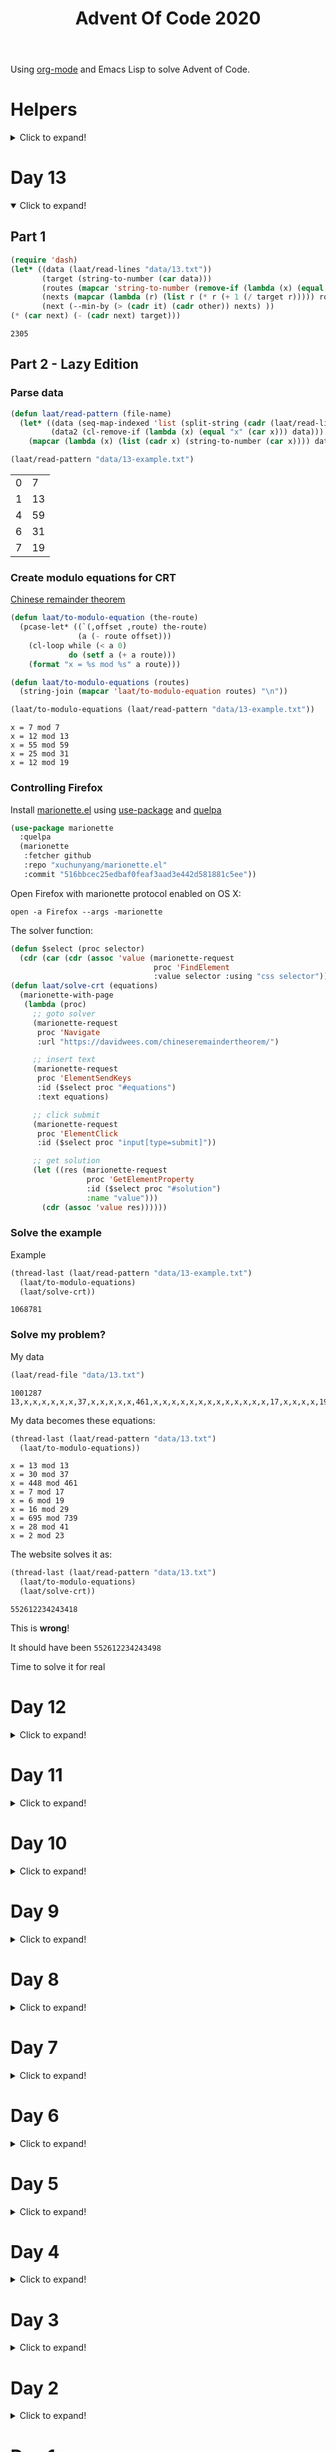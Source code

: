 #+title: Advent Of Code 2020
#+PROPERTY: header-args:emacs-lisp :lexical yes

Using [[https://orgmode.org/][org-mode]] and Emacs Lisp to solve Advent of Code.

* Helpers

#+html: <details> <summary>Click to expand!</summary>
#+begin_src emacs-lisp
  ;; common-lisp emulation
  (require 'cl-lib)

  ;; still not tco in elisp. HACK!
  (setq max-lisp-eval-depth 10000)
  (setq max-specpdl-size 32000)

  (defun laat/cross (a b) (mapcan (lambda (x) (mapcar (lambda (y) (list x y)) b)) a))
  (defun laat/range (len) (cl-loop for i below len collect i))
  (defun laat/string-to-char (str) (mapcar 'identity str))
  (defun laat/make-dict (kv-list &rest htargs)
    (cl-loop with dict = (apply 'make-hash-table htargs)
             for (k v) in kv-list
             do (puthash k v dict)
             finally return dict))

  (defun laat/read-file (file-name)
    (with-temp-buffer
      (insert-file-contents file-name)
      (buffer-string)))

  (defun laat/read-lines (file-name)
    (split-string (laat/read-file file-name) "\n" t))
#+end_src

#+RESULTS:
: laat/read-lines

#+html: </details>

* Day 13

#+html: <details open> <summary>Click to expand!</summary>

** Part 1

#+begin_src emacs-lisp :exports both
  (require 'dash)
  (let* ((data (laat/read-lines "data/13.txt"))
         (target (string-to-number (car data)))
         (routes (mapcar 'string-to-number (remove-if (lambda (x) (equal x "x")) (split-string (cadr data) ","))))
         (nexts (mapcar (lambda (r) (list r (* r (+ 1 (/ target r))))) routes))
         (next (--min-by (> (cadr it) (cadr other)) nexts) ))
  (* (car next) (- (cadr next) target)))
#+end_src

#+RESULTS:
: 2305


** Part 2 - Lazy Edition
*** Parse data

#+begin_src emacs-lisp :exports both
  (defun laat/read-pattern (file-name)
    (let* ((data (seq-map-indexed 'list (split-string (cadr (laat/read-lines file-name)) ",")))
           (data2 (cl-remove-if (lambda (x) (equal "x" (car x))) data)))
      (mapcar (lambda (x) (list (cadr x) (string-to-number (car x)))) data2)))

  (laat/read-pattern "data/13-example.txt")
#+end_src

#+RESULTS:
| 0 |  7 |
| 1 | 13 |
| 4 | 59 |
| 6 | 31 |
| 7 | 19 |

*** Create modulo equations for CRT

[[https://en.wikipedia.org/wiki/Chinese_remainder_theorem][Chinese remainder theorem]]

#+begin_src emacs-lisp :exports both
  (defun laat/to-modulo-equation (the-route)
    (pcase-let* ((`(,offset ,route) the-route)
                 (a (- route offset)))
      (cl-loop while (< a 0)
               do (setf a (+ a route)))
      (format "x = %s mod %s" a route)))

  (defun laat/to-modulo-equations (routes)
    (string-join (mapcar 'laat/to-modulo-equation routes) "\n"))

  (laat/to-modulo-equations (laat/read-pattern "data/13-example.txt"))
#+end_src

#+RESULTS:
: x = 7 mod 7
: x = 12 mod 13
: x = 55 mod 59
: x = 25 mod 31
: x = 12 mod 19

*** Controlling Firefox

Install [[https://github.com/xuchunyang/marionette.el][marionette.el]] using [[https://github.com/jwiegley/use-package][use-package]] and [[https://github.com/quelpa][quelpa]]

#+begin_src emacs-lisp
  (use-package marionette
    :quelpa
    (marionette
     :fetcher github
     :repo "xuchunyang/marionette.el"
     :commit "516bbcec25edbaf0feaf3aad3e442d581881c5ee"))
#+end_src

Open Firefox with marionette protocol enabled on OS X:

#+begin_src shell :eval never
open -a Firefox --args -marionette
#+end_src

The solver function:

#+begin_src emacs-lisp
  (defun $select (proc selector)
    (cdr (car (cdr (assoc 'value (marionette-request
                                  proc 'FindElement
                                  :value selector :using "css selector"))))))
  (defun laat/solve-crt (equations)
    (marionette-with-page
     (lambda (proc)
       ;; goto solver
       (marionette-request
        proc 'Navigate
        :url "https://davidwees.com/chineseremaindertheorem/")

       ;; insert text
       (marionette-request
        proc 'ElementSendKeys
        :id ($select proc "#equations")
        :text equations)

       ;; click submit
       (marionette-request
        proc 'ElementClick
        :id ($select proc "input[type=submit]"))

       ;; get solution
       (let ((res (marionette-request
                   proc 'GetElementProperty
                   :id ($select proc "#solution")
                   :name "value")))
         (cdr (assoc 'value res))))))

#+end_src

*** Solve the example

Example

#+begin_src emacs-lisp :exports both
  (thread-last (laat/read-pattern "data/13-example.txt")
    (laat/to-modulo-equations)
    (laat/solve-crt))
#+end_src

#+RESULTS:
: 1068781

*** Solve my problem?

My data

#+begin_src emacs-lisp :exports both
(laat/read-file "data/13.txt")
#+end_src

#+RESULTS:
: 1001287
: 13,x,x,x,x,x,x,37,x,x,x,x,x,461,x,x,x,x,x,x,x,x,x,x,x,x,x,17,x,x,x,x,19,x,x,x,x,x,x,x,x,x,29,x,739,x,x,x,x,x,x,x,x,x,41,x,x,x,x,x,x,x,x,x,x,x,x,23

My data becomes these equations:

#+begin_src emacs-lisp :exports both
  (thread-last (laat/read-pattern "data/13.txt")
    (laat/to-modulo-equations))
#+end_src

#+RESULTS:
: x = 13 mod 13
: x = 30 mod 37
: x = 448 mod 461
: x = 7 mod 17
: x = 6 mod 19
: x = 16 mod 29
: x = 695 mod 739
: x = 28 mod 41
: x = 2 mod 23

The website solves it as:

#+begin_src emacs-lisp :exports both
  (thread-last (laat/read-pattern "data/13.txt")
    (laat/to-modulo-equations)
    (laat/solve-crt))
#+end_src

#+RESULTS:
: 552612234243418

This is *wrong*!

It should have been =552612234243498=

Time to solve it for real

#+html: </details>


* Day 12
#+html: <details> <summary>Click to expand!</summary>

#+begin_src emacs-lisp
  (defun laat/parse-line (str)
    (when (string-match "\\([A-Z]+\\)\\([0-9]+\\)" str)
      (list (match-string 1 str) (string-to-number (match-string 2 str)))))
#+end_src

#+RESULTS:
: laat/parse-line

** Part 1

#+begin_src emacs-lisp :exports both
  (defun laat/rotation (deg)
    (pcase (mod (/ deg 360.0) 1.0)
      (`0.25 '(1 0))
      (`0.5  '(0 -1))
      (`0.75 '(-1 0))
      (`0.0  '(0 1))
      (`-0.0 '(0 1))))

  (defun laat/calc-ne (north east deg lines)
    (pcase lines
      (`nil (list north east))
      (_ (pcase-let*
             ((rot (laat/rotation deg))
              (`((,instruction ,n)) lines)
              (dn (* (car rot) n))
              (de (* (cadr rot) n))
              (rest (cdr lines)))
           (pcase instruction
             (`"N" (laat/calc-ne (+ north n) east deg rest))
             (`"S" (laat/calc-ne (- north n) east deg rest))
             (`"E" (laat/calc-ne north (+ east n) deg rest))
             (`"W" (laat/calc-ne north (- east n) deg rest))
             (`"F" (laat/calc-ne (+ north dn) (+ east de) deg rest))
             (`"R" (laat/calc-ne north east (- deg n) rest))
             (`"L" (laat/calc-ne north east (+ deg n) rest)))))))

  (thread-last (laat/read-lines "data/12.txt")
    (mapcar 'laat/parse-line)
    (laat/calc-ne 0 0 0)
    (mapcar 'abs)
    (apply '+))
#+end_src

#+RESULTS:
: 521

** Part 2

#+begin_src emacs-lisp :exports both
  (defun laat/rotate (n e dir deg)
    (let ((deg* (cond ((equal dir "R") (* -1 deg))
                      ((equal dir "L") deg)
                      (t 0))))
      (pcase (mod (/ deg* 360.0) 1.0)
        (`0.25 (list e (* -1 n)))
        (`0.5  (list (* -1 n) (* -1 e)))
        (`0.75 (list (* -1 e) n))
        (`0.0  (list n e)))))

  (defun laat/calc-ne-wp (north east x y lines)
    (pcase lines
      (`nil (list north east))
      (_ (pcase-let*
             ((`((,instruction ,n)) lines)
              (`(,rx ,ry) (laat/rotate x y instruction n))
              (dx (* x n))
              (dy (* y n))
              (rest (cdr lines)))
           (pcase instruction
             (`"N" (laat/calc-ne-wp north east (+ x n) y rest))
             (`"S" (laat/calc-ne-wp north east (- x n) y rest))
             (`"E" (laat/calc-ne-wp north east x (+ y n) rest))
             (`"W" (laat/calc-ne-wp north east x (- y n) rest))
             (`"F" (laat/calc-ne-wp (+ north dx) (+ east dy) x y rest))
             (`"R" (laat/calc-ne-wp north east rx ry rest))
             (`"L" (laat/calc-ne-wp north east rx ry rest)))))))

  (thread-last (laat/read-lines "data/12.txt")
    (mapcar 'laat/parse-line)
    (laat/calc-ne-wp 0 0 1 10)
    (mapcar 'abs)
    (apply '+))
#+end_src

#+RESULTS:
: 22848

#+html: </details>

* Day 11
#+html: <details> <summary>Click to expand!</summary>

#+begin_src emacs-lisp :exports no
  (defun laat/printable-layout (layout)
    (cl-loop for line across layout
             collect (cl-loop for s across line
                              collect (cond ((eq nil s) ".")
                                            ((eq :taken s) "#")
                                            ((eq :empty s) "L")))))
#+end_src

#+RESULTS:
: laat/printable-layout

** Part 1

⚠️ Slow!

#+begin_src emacs-lisp :exports both
  (defun laat/make-adjacent-square (row col layout)
    (cl-loop for i from (- row 1) to (+ row 1)
             append (cl-loop for j from (- col 1) to (+ col 1)
                             unless (or (and (eq row i) (eq col j))
                                        (> 0 i)
                                        (> 0 j)
                                        (<= (length (aref layout 0)) j)
                                        (<= (length layout) i))
                             collect (list i j))))

  (defun laat/count-taken (layout)
    (cl-loop for (i j) in (laat/cross (laat/range (length layout))
                                      (laat/range (length (aref layout 0))))
             count (eq :taken (aref (aref layout i) j))))
  (defun laat/count-adjacent (i j layout)
    (cl-loop for (i j) in (laat/make-adjacent-square i j layout)
             count (eq :taken (aref (aref layout i) j))))

  (defun laat/mutate-layout (layout)
    (let ((next-layout (copy-tree layout t))
          (squares (laat/cross (laat/range (length layout))
                               (laat/range (length (aref layout 0))))))
      (cl-loop for (i j) in squares
               when (and (eq (aref (aref layout i) j) :taken)
                         (<= 4 (laat/count-adjacent i j layout)))
               do (aset (aref next-layout i) j :empty))

      (cl-loop for (i j) in squares
               when (and (eq (aref (aref layout i) j) :empty)
                         (eq 0 (laat/count-adjacent i j layout)))
               do (aset (aref next-layout i) j :taken))
      next-layout))

  (defun laat/mutate-until-done (layout)
    (cl-loop with count-end = 0 ;; after the do block
             while (not (eq count-end count-start))
             for count-start = (laat/count-taken layout) ;; before the do block
             do (setf layout (laat/mutate-layout layout))
             do (setf count-end (laat/count-taken layout))
             finally return layout))

  (thread-last (laat/read-lines "data/11.txt")
    (mapcar (lambda (line) (mapcar (lambda (c) (cond ((eq c ?L) :empty))) line)))
    (mapcar (lambda (row) (mapcar (lambda (s) (cond ((eq s :empty) :taken))) row)))
    (mapcar (lambda (row) (apply 'vector row)))
    ((lambda (x) (apply 'vector x)))
    (laat/mutate-until-done)
    (laat/count-taken))
#+end_src

#+RESULTS:
: 2346

** Part 2

⚠️ Super Slow!

I fell a sleep after 30 minutes of running. It's slooooow as hek but works.

#+begin_src emacs-lisp :exports both
  (defun laat/count-direction (row col di dj layout)
    (let ((maxi (length layout))
          (maxj (length (elt layout 0))))
      (cl-loop for k in (laat/range (max maxi maxj))
               for i = (+ (* k di) row)
               for j = (+ (* k dj) col)
               unless (< i 0)
               unless (>= i maxi)
               unless (< j 0)
               unless (>= j maxj)
               unless (and (eq row i) (eq col j))
               for el = (elt (elt layout i) j)
               when (not (eq el nil))
               return (cond ((eq el :taken) 1)
                            ((eq el :empty) 0))
               finally return 0)))

  (defun laat/count-directions (row col layout)
    (cl-loop for (di dj) in '((+1 0) (-1 0) (0 +1) (0 -1)
                              (-1 -1) (+1 -1) (+1 +1) (-1 +1))
             sum (laat/count-direction row col di dj layout)))

  (defun laat/mutate-layout (layout)
    (let ((next-layout (copy-tree layout t))
          (squares (laat/cross (laat/range (length layout))
                               (laat/range (length (aref layout 0))))))
      (cl-loop for (i j) in squares
               when (and (eq (aref (aref layout i) j) :taken)
                         (<= 5 (laat/count-directions i j layout)))
               do (aset (aref next-layout i) j :empty))

      (cl-loop for (i j) in squares
               when (and (eq (aref (aref layout i) j) :empty)
                         (eq 0 (laat/count-directions i j layout)))
               do (aset (aref next-layout i) j :taken))
      next-layout))

  (defun laat/mutate-until-done (layout)
    (cl-loop with count-end = 0 ;; after the mutation
             while (not (eq count-end count-start))
             for count-start = (laat/count-taken layout) ;; before the mutation
             do (setf layout (laat/mutate-layout layout))
             do (setf count-end (laat/count-taken layout))
             finally return layout))

  (thread-last (laat/read-lines "data/11.txt")
    (mapcar (lambda (line) (mapcar (lambda (c) (cond ((eq c ?L) :empty))) line)))
    (mapcar (lambda (row) (mapcar (lambda (s) (cond ((eq s :empty) :taken))) row)))
    (mapcar (lambda (row) (apply 'vector row)))
    ((lambda (x) (apply 'vector x)))
    (laat/mutate-until-done)
    (laat/count-taken))
#+end_src

#+RESULTS:
: 2111



#+html: </details>

* Day 10
#+html: <details> <summary>Click to expand!</summary>

** Part 1
#+begin_src emacs-lisp :exports both
  (let* ((data (mapcar 'string-to-number (laat/read-lines "data/10.txt")))
         (numbers (sort (cons 0 (cons (+ 3 (apply 'max data)) data)) '<))
         (pairs (cl-mapcar #'list numbers (cl-rest numbers)))
         (diffs (mapcar (lambda (xs) (- (cadr xs) (car xs))) pairs)))
    (* (cl-count-if (lambda (n) (eq n 3)) diffs)
       (cl-count-if (lambda (n) (eq n 1)) diffs)))
#+end_src

#+RESULTS:
: 2516

** Part 2

#+begin_src emacs-lisp :exports both
  (require 'cl-lib)

  (defun laat/get-next-plugs (current numbers)
    (cl-loop for next in numbers
             when (and (> next current) (<= next (+ 3 current)))
             collect next))

  (defun laat/count-paths-to-sink (n sink numbers mem)
    (cond
     ((eq sink n) 1)
     ((gethash n mem) (gethash n mem)) ;; already counted
     (t (puthash n (apply '+ (mapcar (lambda (c) (laat/count-paths-to-sink c sink numbers mem))
                                     (laat/get-next-plugs n numbers)))
                 mem))))

  (let* ((data (mapcar 'string-to-number (laat/read-lines "data/10.txt")))
         (sink (+ 3 (apply 'max data)))
         (numbers (cons sink data)))
    (laat/count-paths-to-sink 0 sink numbers
                              (make-hash-table :test 'eq)))
#+end_src

#+RESULTS:
: 296196766695424


#+html: </details>
* Day 9
#+html: <details> <summary>Click to expand!</summary>

** Part 1

#+name: day-9-1
#+begin_src emacs-lisp :exports both
  (require 'cl-lib)

  (defun laat/cartesian-product (a b)
    (mapcan (lambda (x) (mapcar (lambda (y) (list x y)) b)) a))

  (defun laat/aoc-valid-xmas (pre n numbers)
    (let* ((preamble (cl-subseq numbers n (+ n pre)))
           (valid-sums (mapcar (lambda (xs) (apply '+ xs))
                               (cl-remove-if (lambda (xs) (eq (car xs) (cadr xs)))
                                             (laat/cartesian-product preamble preamble))))
           (test (nth (+ n pre) numbers)))
      (member test valid-sums)))

  (cl-loop with data = (mapcar 'string-to-number (laat/read-lines "data/9.txt"))
           with preamble = 25
           for i below (- (length data) preamble)
           until (not (laat/aoc-valid-xmas preamble i data))
           finally return (list :i (+ i preamble) :value (nth (+ i preamble) data)))
#+end_src

#+RESULTS: day-9-1
| :i | 562 | :value | 144381670 |

** Part 2

#+begin_src emacs-lisp :var part1=day-9-1 :exports both
  (defun laat/has-sum (needle numbers)
    (cl-loop for n in numbers
             collect n into res1
             sum n into res2
             until (>= res2 needle)
             finally return (cond ((eq res2 needle) res1))))

  (cl-loop with numbers = (mapcar 'string-to-number (laat/read-lines "data/9.txt"))
           with needle = (plist-get part1 :value)
           with needle-i = (plist-get part1 :i)
           for i below needle-i
           for r = (laat/has-sum needle (cl-subseq numbers i needle-i))
           until r
           finally return (+ (apply 'max r) (apply 'min r)))

#+end_src

#+RESULTS:
: 20532569

#+html: </details>
* Day 8
#+html: <details> <summary>Click to expand!</summary>

#+begin_src emacs-lisp
  ;; elisp does not have TCO. Cheating
  (setq max-lisp-eval-depth 10000)
  (setq max-specpdl-size 32000)

  (defun laat/aoc-exec (index acc prog visited)
    (cond ((>= index (length prog)) (list :terminated acc))
          ((gethash index visited) (list :loop acc ))
          (t
           (puthash index t visited)
           (seq-let (inst v) (nth index prog)
             (cond ((equal inst "nop") (laat/aoc-exec (+ 1 index) acc prog visited))
                   ((equal inst "acc") (laat/aoc-exec (+ 1 index) (+ v acc) prog visited))
                   ((equal inst "jmp") (laat/aoc-exec (+ v index) acc prog visited)))))))

  (defun laat/aoc-parse-program (file-name)
    (mapcar (lambda (line) (seq-let (inst value) (split-string line " ")
                             (list inst (string-to-number value))))
            (laat/read-lines file-name)))
#+end_src

#+RESULTS:
: laat/aoc-parse-program


** Part 1

#+begin_src emacs-lisp :exports both
  (laat/aoc-exec 0 0 (laat/aoc-parse-program "data/8.txt") (make-hash-table :test 'equal))
#+end_src

#+RESULTS:
| :loop | 1600 |

** Part 2

#+begin_src emacs-lisp :exports both
  (defun laat/swap-instruction (index program)
    (let* ((copy (copy-tree program))
           (line (nth index copy))
           (inst (car line)))
      (cond ((equal inst "nop") (setf (car line) "jmp"))
            ((equal inst "jmp") (setf (car line) "nop")))
      copy))

  (let ((program (laat/aoc-parse-program "data/8.txt")))
    (cl-loop for i below (length program)
             for insts = (laat/swap-instruction i program)
             for res = (laat/aoc-exec 0 0 insts (make-hash-table :test 'equal))
             until (equal (car res) :terminated)
             finally return (nth 1 res)))

#+end_src

#+RESULTS:
: 1543

#+html: </details>
* Day 7
#+html: <details> <summary>Click to expand!</summary>

#+begin_src emacs-lisp
  (defun laat/aoc-get-root-bag (str)
    (when (string-match "\\(.*\\) bag" str)
      (match-string 1 str)))

  (defun laat/aoc-get-child-bag (str)
    (when (string-match "\\([0-9]+\\) \\(.*\\) bag\\(s\\)?" str)
      (list (match-string 2 str) (string-to-number (match-string 1 str)))))

  (defun laat/aoc-parse-edges (str)
    (let* ((parts (mapcan (lambda (s) (split-string s "contain")) (split-string str ",")))
           (root (laat/aoc-get-root-bag (car parts)))
           (contents (mapcar 'laat/aoc-get-child-bag (cdr parts))))
      (mapcar (lambda (c) (cons root c)) contents)))
#+end_src

#+RESULTS:
: laat/aoc-parse-edges


** Part 1

#+begin_src emacs-lisp :exports both
  (require 'cl-lib)

  (defun laat/aoc-make-backwards-graph (edges)
    (cl-loop with graph = (make-hash-table :test 'equal)
             for (parent child) in edges
             when child
             do (puthash child (cons parent (gethash child graph)) graph)
             finally return graph))

  (defun laat/search-graph (bag graph)
    (append (gethash bag graph)
            (mapcan (lambda (c) (laat/search-graph c graph))
                    (gethash bag graph))))

  (thread-last (laat/read-lines "data/7.txt")
    (mapcan 'laat/aoc-parse-edges)
    (laat/aoc-make-backwards-graph)
    (laat/search-graph "shiny gold")
    (cl-remove-duplicates)
    (length))

#+end_src

#+RESULTS:
: 155

** Part 2

#+begin_src emacs-lisp :exports both
  (require 'cl-lib)

  (defun laat/aoc-make-weighted-graph (edges)
    (cl-loop with graph = (make-hash-table :test 'equal)
             for (parent child weight) in edges
             when weight
             do (puthash parent (cons (list child weight) (gethash parent graph)) graph)
             finally return graph))

  (defun laat/aoc-count-bags (bag graph)
    (cl-loop for (child weight) in (gethash bag graph)
             sum (* weight (laat/aoc-count-bags child graph)) into count
             finally return (+ 1 count)))

  (thread-last (laat/read-lines "data/7.txt")
    (mapcan 'laat/aoc-parse-edges)
    (laat/aoc-make-weighted-graph)
    (laat/aoc-count-bags "shiny gold")
    (+ -1))
#+end_src

#+RESULTS:
: 54803

#+html: </details>
* Day 6
#+html: <details> <summary>Click to expand!</summary>

** Part 1

#+begin_src emacs-lisp :exports both
  (require 'cl-lib)
  (thread-last (split-string (laat/read-file "data/6.txt") "\n\n")
    (mapcar (lambda (group) (apply 'concat (split-string group "\n"))))
    (mapcar 'cl-remove-duplicates)
    (mapcar 'length)
    (apply '+))
#+end_src

#+RESULTS:
: 6630

** Part 2

#+begin_src emacs-lisp :exports both
  (require 'cl-lib)
  (defun laat/aoc-count-everyone-said-yes (group)
    (thread-last (split-string group "\n")
      (mapcar 'string-to-list)
      (cl-remove-if-not 'identity)
      (cl-reduce 'cl-intersection)
      (length)))

  (thread-last (split-string (laat/read-file "data/6.txt") "\n\n")
    (mapcar 'laat/aoc-count-everyone-said-yes)
    (apply '+))
#+end_src

#+RESULTS:
: 3437

#+html: </details>
* Day 5
#+html: <details> <summary>Click to expand!</summary>

#+begin_src emacs-lisp
  (defun laat/aoc-seat-to-int (pass)
    (thread-last pass
      (reverse)
      (mapcar
       (lambda (c)
         (cond ((equal c ?F) 0)
               ((equal c ?B) 1)
               ((equal c ?L) 0)
               ((equal c ?R) 1))))
      (seq-map-indexed 'ash)
      (apply '+)))
#+end_src

#+RESULTS:
: laat/aoc-seat-to-int


#+begin_src emacs-lisp :exports both
  (list (laat/aoc-seat-to-int "FBFBBFFRLR")
        (laat/aoc-seat-to-int "BFFFBBFRRR")
        (laat/aoc-seat-to-int "FFFBBBFRRR")
        (laat/aoc-seat-to-int "BBFFBBFRLL"))
#+end_src

#+RESULTS:
| 357 | 567 | 119 | 820 |

** Part 1

#+begin_src emacs-lisp :exports both
  (thread-last "data/5.txt"
    (laat/read-lines)
    (mapcar 'laat/aoc-seat-to-int)
    (apply 'max))
#+end_src

#+RESULTS:
: 951

** Part 2

Set difference

#+begin_src emacs-lisp :exports both
  (let* ((seats (sort (mapcar 'laat/aoc-seat-to-int (laat/read-lines "data/5.txt")) '<))
         (candidates (cdr (butlast seats)))
         (candidates2 (mapcar (lambda (n) (+ 1 n)) (butlast seats 2))))
    (- (car (seq-difference candidates candidates2)) 1))
#+end_src

#+RESULTS:
: 653

Pairwise

#+begin_src emacs-lisp :exports both
  (require 'cl-lib)
  (let* ((seats (sort (mapcar 'laat/aoc-seat-to-int (laat/read-lines "data/5.txt")) '<))
         (pairs (cl-mapcar #'list seats (cl-rest seats)))
         (missing (car (cl-remove-if (lambda (xs) (equal (+ 1 (car xs)) (nth 1 xs))) pairs))))
    (+ 1 (car missing)))
#+end_src

#+RESULTS:
: 653

#+html: </details>
* Day 4
#+html: <details> <summary>Click to expand!</summary>

#+begin_src emacs-lisp
    (defun laat/aoc-read-passport-strings (file-path)
      (with-temp-buffer
        (insert-file-contents file-path)
        (split-string (buffer-string) "\n\n" t)))

    (defun laat/aoc-read-passport (passport-s)
      (let ((elements (split-string passport-s "[ \n]" t))
            (props (make-hash-table :test 'equal)))
        (progn
          (dolist (el elements)
            (let ((parts (split-string el ":" t)))
              (puthash (car parts) (nth 1 parts) props))))
        props))
#+end_src

#+RESULTS:
: laat/aoc-read-passport

** Part 1

#+begin_src emacs-lisp :exports both
    (require 'cl-lib)

    (defun laat/aoc-is-passport-valid-1-p (passport)
      (and
       (gethash "byr" passport)
       (gethash "iyr" passport)
       (gethash "eyr" passport)
       (gethash "hgt" passport)
       (gethash "hcl" passport)
       (gethash "ecl" passport)
       (gethash "pid" passport)
       ;; (gethash "cid" passport)
       ))

  (thread-last "data/4-1.txt"
    laat/aoc-read-passport-strings
    (mapcar 'laat/aoc-read-passport)
    (cl-remove-if-not 'laat/aoc-is-passport-valid-1-p)
    length)
#+end_src

#+RESULTS:
: 242

** Part 2

#+begin_src emacs-lisp :exports both
  (require 'cl-lib)

  (defun laat/aoc-byr-is-valid-p (passport)
    (when-let ((value (gethash "byr" passport)))
      (and (string-match-p "\\`[0-9]\\{4\\}\\'" value)
           (<= 1920 (string-to-number value))
           (>= 2002 (string-to-number value)))))

  (defun laat/aoc-iyr-is-valid-p (passport)
    (when-let ((value (gethash "iyr" passport)))
      (and (string-match-p "\\`[0-9]\\{4\\}\\'" value)
           (<= 2010 (string-to-number value))
           (>= 2020 (string-to-number value)))))

  (defun laat/aoc-eyr-is-valid-p (passport)
    (when-let ((value (gethash "eyr" passport)))
      (and (string-match-p "\\`[0-9]\\{4\\}\\'" value)
           (<= 2020 (string-to-number value))
           (>= 2030 (string-to-number value)))))

  (defun laat/aoc-hgt-is-valid-p (passport)
    (when-let ((value (gethash "hgt" passport)))
      (or (and (string-match-p "\\`[0-9]+cm\\'" value)
               (<= 150 (string-to-number value))
               (>= 193 (string-to-number value)))
          (and (string-match-p "\\`[0-9]+in\\'" value)
               (<= 59 (string-to-number value))
               (>= 76 (string-to-number value))))))

  (defun laat/aoc-hcl-is-valid-p (passport)
    (when-let ((value (gethash "hcl" passport)))
      (string-match-p "\\`\#[0-9a-f]\\{6\\}\\'" value)))

  (defun laat/aoc-ecl-is-valid-p (passport)
    (let ((value (gethash "ecl" passport)))
      (member value '("amb" "blu" "brn" "gry" "grn" "hzl" "oth"))))

  (defun laat/aoc-pid-is-valid-p (passport)
    (when-let ((value (gethash "pid" passport)))
      (string-match-p "\\`[0-9]\\{9\\}\\'" value)))

  (defun laat/aoc-is-passport-valid-2-p (passport)
    (and (laat/aoc-byr-is-valid-p passport)
         (laat/aoc-iyr-is-valid-p passport)
         (laat/aoc-eyr-is-valid-p passport)
         (laat/aoc-hgt-is-valid-p passport)
         (laat/aoc-hcl-is-valid-p passport)
         (laat/aoc-ecl-is-valid-p passport)
         (laat/aoc-pid-is-valid-p passport)))

  (thread-last "data/4-1.txt"
    laat/aoc-read-passport-strings
    (mapcar 'laat/aoc-read-passport)
    (cl-remove-if-not 'laat/aoc-is-passport-valid-2-p)
    length)
#+end_src

#+RESULTS:
: 186

#+html: </details>
* Day 3
#+html: <details> <summary>Click to expand!</summary>

#+begin_src emacs-lisp
  (defun laat/aoc-read-forest (filePath)
    (mapcar
     (lambda (line)
       (let ((trees (mapcar (lambda (c) (if (equal ?# c) 1 0)) line)))
         (nconc trees trees))) ;; circular list where 1 is tree
     (laat/read-lines filePath)))
#+end_src

#+RESULTS:
: laat/aoc-read-forest

** Part 1


#+begin_src emacs-lisp :exports both
  (thread-last (laat/aoc-read-forest "data/3-1.txt")
    (seq-map-indexed (lambda (trees i) (nth (* i 3) trees)))
    (apply '+))
#+end_src

#+RESULTS:
: 242

** Part 2

#+begin_src emacs-lisp :exports both
  (defun laat/aoc-count-slope (down right)
    (thread-last (laat/aoc-read-forest "data/3-1.txt")
      (seq-map-indexed
       (lambda (trees i) (if (eq (% i down) 0) (nth (* (/ i down) right) trees) 0)))
      (apply '+)))

  (thread-last '((1 1) (1 3) (1 5) (1 7) (2 1))
    (mapcar (lambda (slope) (laat/aoc-count-slope (car slope) (nth 1 slope))))
    (apply '*))
#+end_src

#+RESULTS:
: 2265549792


#+html: </details>
* Day 2
#+html: <details> <summary>Click to expand!</summary>

#+begin_src emacs-lisp
  (defun laat/aoc-read-passwords-line (line)
    (let* ((parts (split-string line ": "))
           (rule-parts (split-string (car parts) " "))
           (min-max (mapcar 'string-to-number (split-string (car rule-parts) "-")))
           (min (car min-max))
           (max (nth 1 min-max))
           (character (car (last rule-parts)))
           (password (string-join (cdr parts) " ")))
      (list
       :min min
       :max max
       :character character
       :password password)))

  (defun laat/aoc-read-passwords-file (filePath)
    (mapcar 'laat/aoc-read-passwords-line (laat/read-lines filePath)))
#+end_src

#+RESULTS:
: laat/aoc-read-passwords-file

** Part 1

#+begin_src emacs-lisp :exports both
  (require 'cl-lib)

  (defun laat/aoc-2-1-is-passowrd-valid-p (line)
    (let* ((character (plist-get line :character))
           (max (plist-get line :max))
           (min (plist-get line :min))
           (password (plist-get line :password))
           (occurances (- (length (split-string password character)) 1)))
      (and (<= min occurances) (>= max occurances))))

  (length
   (cl-remove-if-not
    'laat/aoc-2-1-is-passowrd-valid-p
    (laat/aoc-read-passwords-file "data/2-1.txt")))

#+end_src

#+RESULTS:
: 398

** Part 2

#+begin_src emacs-lisp :exports both
  (require 'cl-lib)

  (defun laat/aoc-2-2-is-passowrd-valid-p (line)
    (let* ((character (plist-get line :character))
           (a (- (plist-get line :min) 1))
           (b (- (plist-get line :max) 1))
           (password (plist-get line :password))
           (a-is-char-p (equal character (substring password a (+ a 1))))
           (b-is-char-p (equal character (substring password b (+ b 1)))))
      (xor a-is-char-p b-is-char-p)))

  (length
   (cl-remove-if-not
    'laat/aoc-2-2-is-passowrd-valid-p
     (laat/aoc-read-passwords-file "data/2-1.txt")))
#+end_src

#+RESULTS:
: 562

#+html: </details>
* Day 1

#+html: <details> <summary>Click to expand!</summary>
#+begin_src emacs-lisp
  (defun laat/aoc-read-numbers-file (filePath)
    "read file as a list of newline separated numbers"
    (mapcar 'string-to-number (laat/read-lines filePath)))
#+end_src

#+RESULTS:
: laat/aoc-read-numbers-file

** Part 1

=- 2020= trick

#+begin_src emacs-lisp :exports both
  (require 'cl-lib)

  (defun laat/aoc-1-1 (xs)
    (apply '* (cl-intersection (mapcar (lambda (arg) (- 2020 arg)) xs) xs)))

  (laat/aoc-1-1 (laat/aoc-read-numbers-file "data/1-1.txt"))
#+end_src

#+RESULTS:
: 658899

cl-loop

#+begin_src emacs-lisp :exports both
  (require 'cl-lib)

  (let* ((data (laat/aoc-read-numbers-file "data/1-1.txt"))
         (pairs (mapcan (lambda (a) (mapcar (lambda (b) (list a b)) data)) data)))
    (car (cl-loop for (x y) in pairs
                  when (eq 2020 (+ x y))
                  collect (* x y))))

#+end_src

#+RESULTS:
: 658899

** Part 2

#+begin_src emacs-lisp :exports both
  (require 'cl-lib)

  (defun laat/aoc-1-2 (xs)
    (apply '*
           (car
            (cl-remove-if
             (lambda (x) (not (equal (apply '+ x) 2020)))
             (mapcan
              (lambda (a)
                (mapcan
                 (lambda (b)
                   (mapcar (lambda (c) (list a b c)) xs))
                 xs))
              xs)))))

  (laat/aoc-1-2 (laat/aoc-read-numbers-file "data/1-1.txt"))
#+end_src

#+RESULTS:
: 155806250
#+html: </details>
